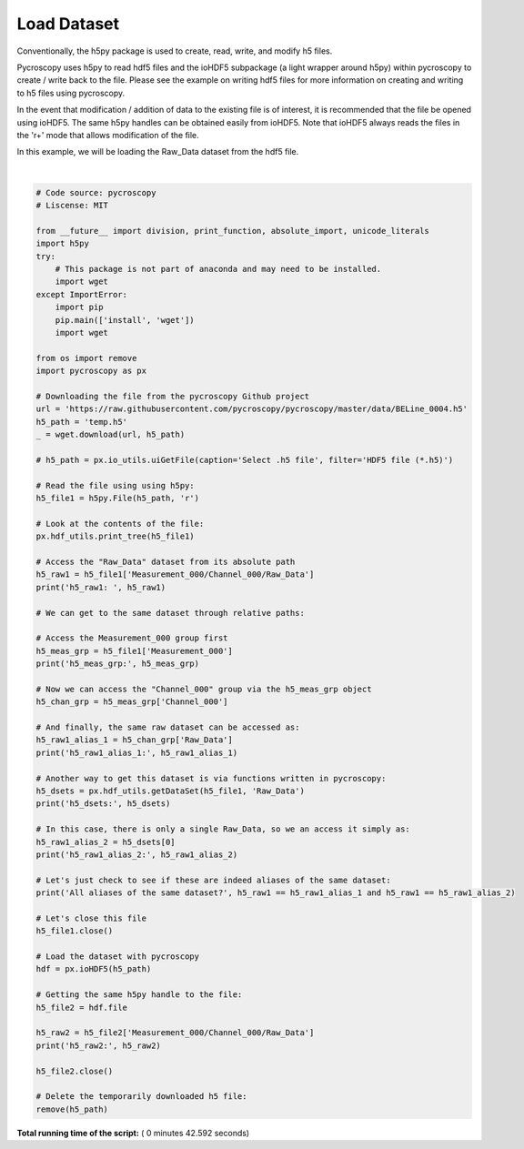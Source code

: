

.. _sphx_glr_auto_examples_plot_load_dataset_example.py:


============
Load Dataset
============

Conventionally, the h5py package is used to create, read, write, and modify h5 files.

Pycroscopy uses h5py to read hdf5 files and the ioHDF5 subpackage (a light wrapper around h5py) within pycroscopy
to create / write back to the file. Please see the example on writing hdf5 files for more information on creating and
writing to h5 files using pycroscopy.

In the event that modification / addition of data to the existing file is of interest,
it is recommended that the file be opened using ioHDF5. The same h5py handles can be obtained easily from ioHDF5.
Note that ioHDF5 always reads the files in the 'r+' mode that allows modification of the file.

In this example, we will be loading the Raw_Data dataset from the hdf5 file.






.. rst-class:: sphx-glr-script-out

 Out::

    /
    Measurement_000
    Measurement_000/Channel_000
    Measurement_000/Channel_000/Bin_FFT
    Measurement_000/Channel_000/Bin_Frequencies
    Measurement_000/Channel_000/Bin_Indices
    Measurement_000/Channel_000/Bin_Step
    Measurement_000/Channel_000/Bin_Wfm_Type
    Measurement_000/Channel_000/Excitation_Waveform
    Measurement_000/Channel_000/Noise_Floor
    Measurement_000/Channel_000/Position_Indices
    Measurement_000/Channel_000/Position_Values
    Measurement_000/Channel_000/Raw_Data
    Measurement_000/Channel_000/Spatially_Averaged_Plot_Group_000
    Measurement_000/Channel_000/Spatially_Averaged_Plot_Group_000/Bin_Frequencies
    Measurement_000/Channel_000/Spatially_Averaged_Plot_Group_000/Mean_Spectrogram
    Measurement_000/Channel_000/Spatially_Averaged_Plot_Group_000/Spectroscopic_Parameter
    Measurement_000/Channel_000/Spatially_Averaged_Plot_Group_000/Step_Averaged_Response
    Measurement_000/Channel_000/Spectroscopic_Indices
    Measurement_000/Channel_000/Spectroscopic_Values
    Measurement_000/Channel_000/UDVS
    Measurement_000/Channel_000/UDVS_Indices
    h5_raw1:  <HDF5 dataset "Raw_Data": shape (16384, 119), type "<c8">
    h5_meas_grp: <HDF5 group "/Measurement_000" (1 members)>
    h5_raw1_alias_1: <HDF5 dataset "Raw_Data": shape (16384, 119), type "<c8">
    h5_dsets: [<HDF5 dataset "Raw_Data": shape (16384, 119), type "<c8">
    located at: 
    /Measurement_000/Channel_000/Raw_Data 
    Data contains: 
    Unknown quantity (unknown units) 
    Data dimensions and original shape: 
    Position Dimensions: 
    X - size: 128 
    Y - size: 128 
    Spectroscopic Dimensions: 
    Frequency - size: 119]
    h5_raw1_alias_2: <HDF5 dataset "Raw_Data": shape (16384, 119), type "<c8">
    located at: 
    /Measurement_000/Channel_000/Raw_Data 
    Data contains: 
    Unknown quantity (unknown units) 
    Data dimensions and original shape: 
    Position Dimensions: 
    X - size: 128 
    Y - size: 128 
    Spectroscopic Dimensions: 
    Frequency - size: 119
    All aliases of the same dataset? False
    h5_raw2: <HDF5 dataset "Raw_Data": shape (16384, 119), type "<c8">




|


.. code-block:: python


    # Code source: pycroscopy
    # Liscense: MIT

    from __future__ import division, print_function, absolute_import, unicode_literals
    import h5py
    try:
        # This package is not part of anaconda and may need to be installed.
        import wget
    except ImportError:
        import pip
        pip.main(['install', 'wget'])
        import wget

    from os import remove
    import pycroscopy as px

    # Downloading the file from the pycroscopy Github project
    url = 'https://raw.githubusercontent.com/pycroscopy/pycroscopy/master/data/BELine_0004.h5'
    h5_path = 'temp.h5'
    _ = wget.download(url, h5_path)

    # h5_path = px.io_utils.uiGetFile(caption='Select .h5 file', filter='HDF5 file (*.h5)')

    # Read the file using using h5py:
    h5_file1 = h5py.File(h5_path, 'r')

    # Look at the contents of the file:
    px.hdf_utils.print_tree(h5_file1)

    # Access the "Raw_Data" dataset from its absolute path
    h5_raw1 = h5_file1['Measurement_000/Channel_000/Raw_Data']
    print('h5_raw1: ', h5_raw1)

    # We can get to the same dataset through relative paths:

    # Access the Measurement_000 group first
    h5_meas_grp = h5_file1['Measurement_000']
    print('h5_meas_grp:', h5_meas_grp)

    # Now we can access the "Channel_000" group via the h5_meas_grp object
    h5_chan_grp = h5_meas_grp['Channel_000']

    # And finally, the same raw dataset can be accessed as:
    h5_raw1_alias_1 = h5_chan_grp['Raw_Data']
    print('h5_raw1_alias_1:', h5_raw1_alias_1)

    # Another way to get this dataset is via functions written in pycroscopy:
    h5_dsets = px.hdf_utils.getDataSet(h5_file1, 'Raw_Data')
    print('h5_dsets:', h5_dsets)

    # In this case, there is only a single Raw_Data, so we an access it simply as:
    h5_raw1_alias_2 = h5_dsets[0]
    print('h5_raw1_alias_2:', h5_raw1_alias_2)

    # Let's just check to see if these are indeed aliases of the same dataset:
    print('All aliases of the same dataset?', h5_raw1 == h5_raw1_alias_1 and h5_raw1 == h5_raw1_alias_2)

    # Let's close this file
    h5_file1.close()

    # Load the dataset with pycroscopy
    hdf = px.ioHDF5(h5_path)

    # Getting the same h5py handle to the file:
    h5_file2 = hdf.file

    h5_raw2 = h5_file2['Measurement_000/Channel_000/Raw_Data']
    print('h5_raw2:', h5_raw2)

    h5_file2.close()

    # Delete the temporarily downloaded h5 file:
    remove(h5_path)

**Total running time of the script:** ( 0 minutes  42.592 seconds)



.. only :: html

 .. container:: sphx-glr-footer


  .. container:: sphx-glr-download

     :download:`Download Python source code: plot_load_dataset_example.py <plot_load_dataset_example.py>`



  .. container:: sphx-glr-download

     :download:`Download Jupyter notebook: plot_load_dataset_example.ipynb <plot_load_dataset_example.ipynb>`


.. only:: html

 .. rst-class:: sphx-glr-signature

    `Gallery generated by Sphinx-Gallery <https://sphinx-gallery.readthedocs.io>`_
